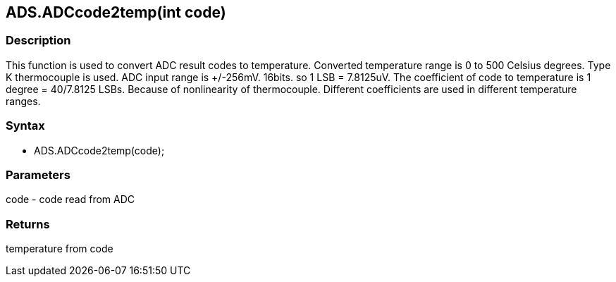 ADS.ADCcode2temp(int code)
--------------------------

### Description

This function is used to convert ADC result codes to temperature.
Converted temperature range is 0 to 500 Celsius degrees. Type K
thermocouple is used. ADC input range is +/-256mV. 16bits. so 1 LSB =
7.8125uV. The coefficient of code to temperature is 1 degree = 40/7.8125
LSBs. Because of nonlinearity of thermocouple. Different coefficients
are used in different temperature ranges.

### Syntax

-   ADS.ADCcode2temp(code);

### Parameters

code - code read from ADC  

### Returns

temperature from code